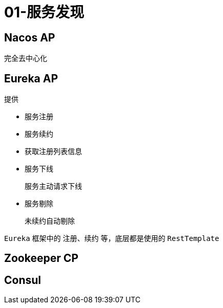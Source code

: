 
= 01-服务发现

== Nacos AP

完全去中心化

== Eureka AP

提供

- 服务注册
- 服务续约
- 获取注册列表信息
- 服务下线

    服务主动请求下线

- 服务剔除

    未续约自动剔除

`Eureka` 框架中的 注册、续约 等，底层都是使用的 `RestTemplate`

== Zookeeper CP

== Consul
